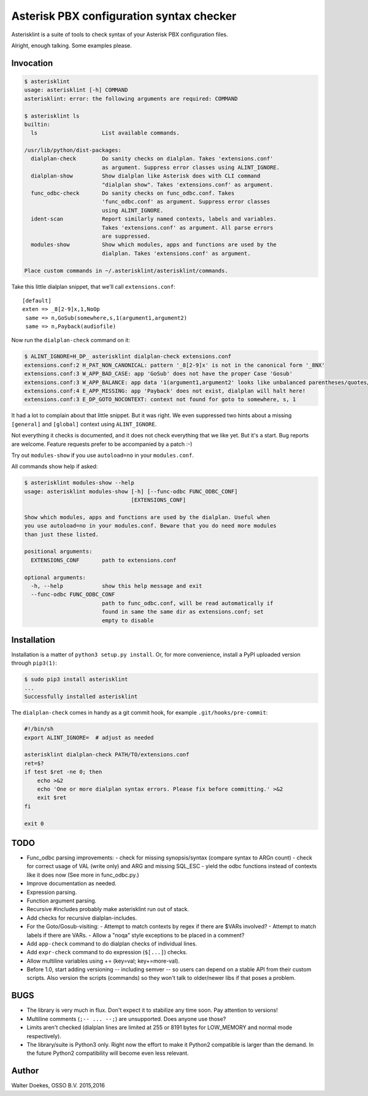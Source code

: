 Asterisk PBX configuration syntax checker
=========================================

Asterisklint is a suite of tools to check syntax of your Asterisk PBX
configuration files.

Alright, enough talking. Some examples please.


Invocation
----------

.. code-block:: console

    $ asterisklint
    usage: asterisklint [-h] COMMAND
    asterisklint: error: the following arguments are required: COMMAND

    $ asterisklint ls
    builtin:
      ls                    List available commands.

    /usr/lib/python/dist-packages:
      dialplan-check        Do sanity checks on dialplan. Takes 'extensions.conf'
                            as argument. Suppress error classes using ALINT_IGNORE.
      dialplan-show         Show dialplan like Asterisk does with CLI command
                            "dialplan show". Takes 'extensions.conf' as argument.
      func_odbc-check       Do sanity checks on func_odbc.conf. Takes
                            'func_odbc.conf' as argument. Suppress error classes
                            using ALINT_IGNORE.
      ident-scan            Report similarly named contexts, labels and variables.
                            Takes 'extensions.conf' as argument. All parse errors
                            are suppressed.
      modules-show          Show which modules, apps and functions are used by the
                            dialplan. Takes 'extensions.conf' as argument.

    Place custom commands in ~/.asterisklint/asterisklint/commands.


Take this little dialplan snippet, that we'll call ``extensions.conf``::

    [default]
    exten => _8[2-9]x,1,NoOp
     same => n,GoSub(somewhere,s,1(argument1,argument2)
     same => n,Payback(audiofile)

Now run the ``dialplan-check`` command on it:

.. code-block:: console

    $ ALINT_IGNORE=H_DP_ asterisklint dialplan-check extensions.conf
    extensions.conf:2 H_PAT_NON_CANONICAL: pattern '_8[2-9]x' is not in the canonical form '_8NX'
    extensions.conf:3 W_APP_BAD_CASE: app 'GoSub' does not have the proper Case 'Gosub'
    extensions.conf:3 W_APP_BALANCE: app data '1(argument1,argument2' looks like unbalanced parentheses/quotes/curlies
    extensions.conf:4 E_APP_MISSING: app 'Payback' does not exist, dialplan will halt here!
    extensions.conf:3 E_DP_GOTO_NOCONTEXT: context not found for goto to somewhere, s, 1

It had a lot to complain about that little snippet. But it was right. We
even suppressed two hints about a missing ``[general]`` and ``[global]``
context using ``ALINT_IGNORE``.

Not everything it checks is documented, and it does not check everything
that we like yet. But it's a start. Bug reports are welcome. Feature requests
prefer to be accompanied by a patch :-)

Try out ``modules-show`` if you use ``autoload=no`` in your ``modules.conf``.

All commands show help if asked:

.. code-block:: console

    $ asterisklint modules-show --help
    usage: asterisklint modules-show [-h] [--func-odbc FUNC_ODBC_CONF]
                                     [EXTENSIONS_CONF]

    Show which modules, apps and functions are used by the dialplan. Useful when
    you use autoload=no in your modules.conf. Beware that you do need more modules
    than just these listed.

    positional arguments:
      EXTENSIONS_CONF       path to extensions.conf

    optional arguments:
      -h, --help            show this help message and exit
      --func-odbc FUNC_ODBC_CONF
                            path to func_odbc.conf, will be read automatically if
                            found in same the same dir as extensions.conf; set
                            empty to disable


Installation
------------

Installation is a matter of ``python3 setup.py install``. Or, for more convenience,
install a PyPI uploaded version through ``pip3(1)``:

.. code-block:: console

    $ sudo pip3 install asterisklint
    ...
    Successfully installed asterisklint


The ``dialplan-check`` comes in handy as a git commit hook, for example
``.git/hooks/pre-commit``:

.. code-block:: sh

    #!/bin/sh
    export ALINT_IGNORE=  # adjust as needed

    asterisklint dialplan-check PATH/TO/extensions.conf
    ret=$?
    if test $ret -ne 0; then
        echo >&2
        echo 'One or more dialplan syntax errors. Please fix before committing.' >&2
        exit $ret
    fi

    exit 0


TODO
----

* Func_odbc parsing improvements:
  - check for missing synopsis/syntax (compare syntax to ARGn count)
  - check for correct usage of VAL (write only) and ARG and missing SQL_ESC
  - yield the odbc functions instead of contexts like it does now
  (See more in func_odbc.py.)
* Improve documentation as needed.
* Expression parsing.
* Function argument parsing.
* Recursive #includes probably make asterisklint run out of stack.
* Add checks for recursive dialplan-includes.
* For the Goto/Gosub-visiting:
  - Attempt to match contexts by regex if there are $VARs involved?
  - Attempt to match labels if there are VARs.
  - Allow a "noqa" style exceptions to be placed in a comment?
* Add ``app-check`` command to do dialplan checks of individual lines.
* Add ``expr-check`` command to do expression (``$[...]``) checks.
* Allow multiline variables using += (key=val; key+=more-val).
* Before 1.0, start adding versioning -- including semver -- so users can
  depend on a stable API from their custom scripts. Also version the scripts
  (commands) so they won't talk to older/newer libs if that poses a problem.


BUGS
----

* The library is very much in flux. Don't expect it to stabilize any time
  soon. Pay attention to versions!
* Multiline comments (``;-- ... --;``) are unsupported. Does anyone use those?
* Limits aren't checked (dialplan lines are limited at 255 or 8191 bytes
  for LOW_MEMORY and normal mode respectively).
* The library/suite is Python3 only. Right now the effort to make it Python2
  compatible is larger than the demand. In the future Python2 compatibility
  will become even less relevant.


Author
------

Walter Doekes, OSSO B.V. 2015,2016
